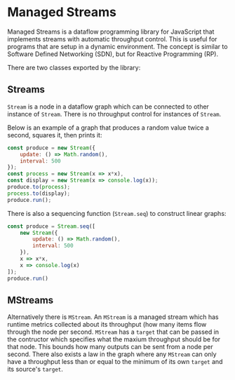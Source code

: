 * Managed Streams
  Managed Streams is a dataflow programming library for JavaScript that
  implements streams with automatic throughput control. This is useful
  for programs that are setup in a dynamic environment. The concept is
  similar to Software Defined Networking (SDN), but for Reactive
  Programming (RP).

  There are two classes exported by the library:

** Streams
   ~Stream~ is a node in a dataflow graph which can be connected to other
   instance of ~Stream~. There is no throughput control for instances of
   ~Stream~.

   Below is an example of a graph that produces a random value twice a
   second, squares it, then prints it:

   #+BEGIN_SRC javascript
     const produce = new Stream({
         update: () => Math.random(),
         interval: 500
     });
     const process = new Stream(x => x*x),
     const display = new Stream(x => console.log(x));
     produce.to(process);
     process.to(display);
     produce.run();
   #+END_SRC

   There is also a sequencing function (~Stream.seq~) to construct
   linear graphs:

   #+BEGIN_SRC javascript
     const produce = Stream.seq([
         new Stream({
             update: () => Math.random(),
             interval: 500
         }),
         x => x*x,
         x => console.log(x)
     ]);
     produce.run()
   #+END_SRC

** MStreams
   Alternatively there is ~MStream~. An ~MStream~ is a managed stream
   which has runtime metrics collected about its throughput (how many
   items flow through the node per second. ~MStream~ has a ~target~ that
   can be passed in the contructor which specifies what the maxium
   throughput should be for that node. This bounds how many outputs can
   be sent from a node per second. There also exists a law in the graph
   where any ~MStream~ can only have a throughput less than or equal to
   the minimum of its own ~target~ and its source's ~target~.

